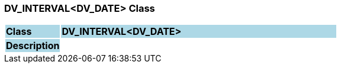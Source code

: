 === DV_INTERVAL<DV_DATE> Class

[cols="^1,2,3"]
|===
|*Class*
{set:cellbgcolor:lightblue}
2+^|*DV_INTERVAL<DV_DATE>*

|*Description*
{set:cellbgcolor:lightblue}
2+|
{set:cellbgcolor!}

|===
